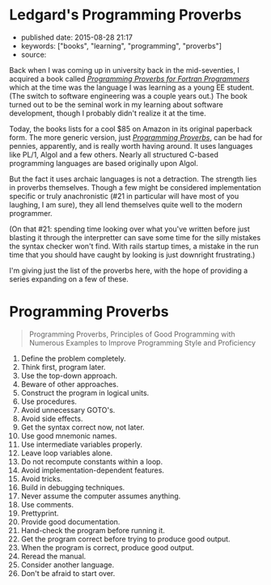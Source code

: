 * Ledgard's Programming Proverbs
  :PROPERTIES:
  :CUSTOM_ID: ledgards-programming-proverbs
  :END:

- published date: 2015-08-28 21:17
- keywords: ["books", "learning", "programming", "proverbs"]
- source:

Back when I was coming up in university back in the mid-seventies, I acquired a book called [[http://www.amazon.com/Programming-Proverbs-Programmers-programming-Paperback/dp/B011SIXBDU/ref=sr_1_2K][/Programming Proverbs for Fortran Programmers/]] which at the time was the language I was learning as a young EE student. (The switch to software engineering was a couple years out.) The book turned out to be the seminal work in my learning about software development, though I probably didn't realize it at the time.

Today, the books lists for a cool $85 on Amazon in its original paperback form. The more generic version, just [[http://www.amazon.com/Programming-Proverbs-Principles-Numerous-Proficiency/dp/0810455226/ref=sr_1_1][/Programming Proverbs/]], can be had for pennies, apparently, and is really worth having around. It uses languages like PL/1, Algol and a few others. Nearly all structured C-based programming languages are based originally upon Algol.

But the fact it uses archaic languages is not a detraction. The strength lies in proverbs themselves. Though a few might be considered implementation specific or truly anachronistic (#21 in particular will have most of you laughing, I am sure), they all lend themselves quite well to the modern programmer.

(On that #21: spending time looking over what you've written before just blasting it through the interpretter can save some time for the silly mistakes the syntax checker won't find. With rails startup times, a mistake in the run time that you should have caught by looking is just downright frustrating.)

I'm giving just the list of the proverbs here, with the hope of providing a series expanding on a few of these.

* Programming Proverbs
  :PROPERTIES:
  :CUSTOM_ID: programming-proverbs
  :END:

#+BEGIN_QUOTE
  Programming Proverbs, Principles of Good Programming with Numerous Examples to Improve Programming Style and Proficiency
#+END_QUOTE

1.  Define the problem completely.
2.  Think first, program later.
3.  Use the top-down approach.
4.  Beware of other approaches.
5.  Construct the program in logical units.
6.  Use procedures.
7.  Avoid unnecessary GOTO's.
8.  Avoid side effects.
9.  Get the syntax correct now, not later.
10. Use good mnemonic names.
11. Use intermediate variables properly.
12. Leave loop variables alone.
13. Do not recompute constants within a loop.
14. Avoid implementation-dependent features.
15. Avoid tricks.
16. Build in debugging techniques.
17. Never assume the computer assumes anything.
18. Use comments.
19. Prettyprint.
20. Provide good documentation.
21. Hand-check the program before running it.
22. Get the program correct before trying to produce good output.
23. When the program is correct, produce good output.
24. Reread the manual.
25. Consider another language.
26. Don't be afraid to start over.

#+BEGIN_HTML
  <!-- ************************************************************ -->
#+END_HTML
